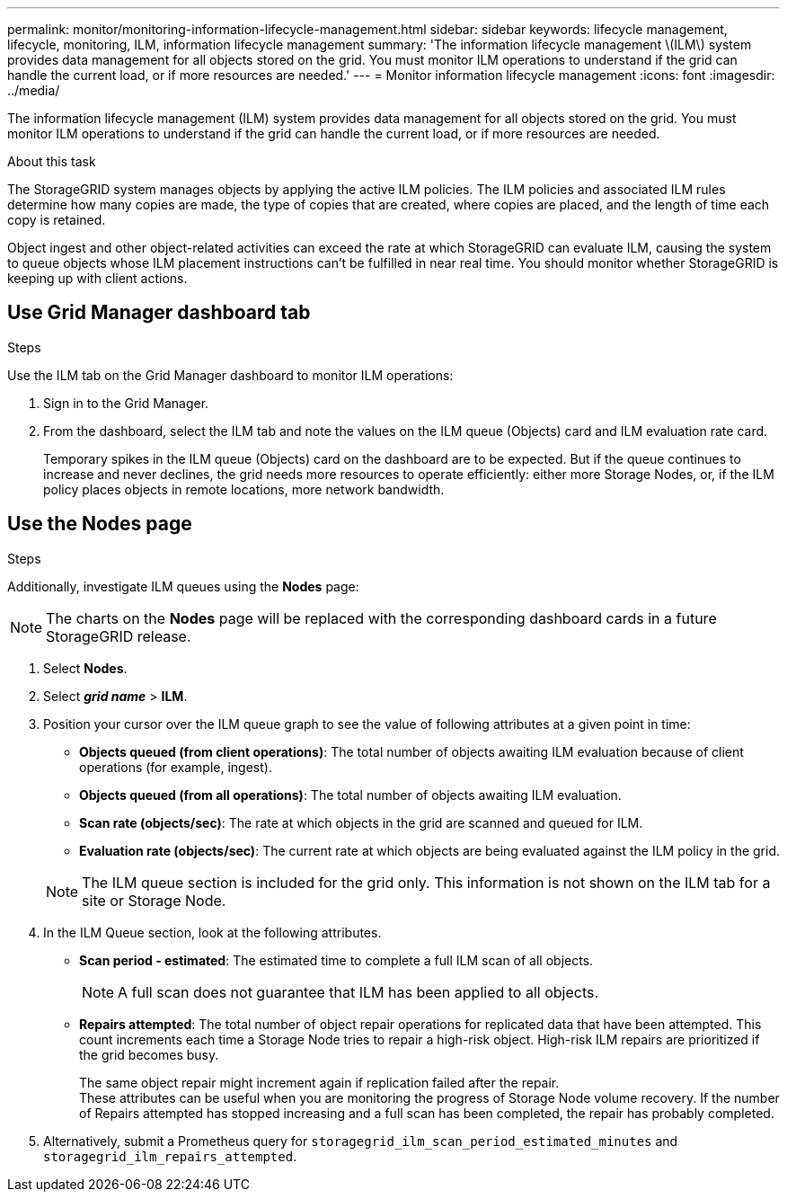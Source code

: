 ---
permalink: monitor/monitoring-information-lifecycle-management.html
sidebar: sidebar
keywords: lifecycle management, lifecycle, monitoring, ILM, information lifecycle management
summary: 'The information lifecycle management \(ILM\) system provides data management for all objects stored on the grid. You must monitor ILM operations to understand if the grid can handle the current load, or if more resources are needed.'
---
= Monitor information lifecycle management
:icons: font
:imagesdir: ../media/

[.lead]
The information lifecycle management (ILM) system provides data management for all objects stored on the grid. You must monitor ILM operations to understand if the grid can handle the current load, or if more resources are needed.

.About this task
The StorageGRID system manages objects by applying the active ILM policies. The ILM policies and associated ILM rules determine how many copies are made, the type of copies that are created, where copies are placed, and the length of time each copy is retained.

Object ingest and other object-related activities can exceed the rate at which StorageGRID can evaluate ILM, causing the system to queue objects whose ILM placement instructions can't be fulfilled in near real time. You should monitor whether StorageGRID is keeping up with client actions.

== Use Grid Manager dashboard tab

.Steps

Use the ILM tab on the Grid Manager dashboard to monitor ILM operations:

. Sign in to the Grid Manager.
. From the dashboard, select the ILM tab and note the values on the ILM queue (Objects) card and ILM evaluation rate card.
+
Temporary spikes in the ILM queue (Objects) card on the dashboard are to be expected. But if the queue continues to increase and never declines, the grid needs more resources to operate efficiently: either more Storage Nodes, or, if the ILM policy places objects in remote locations, more network bandwidth.

== Use the Nodes page

.Steps

Additionally, investigate ILM queues using the *Nodes* page:

NOTE: The charts on the *Nodes* page will be replaced with the corresponding dashboard cards in a future StorageGRID release.

. Select *Nodes*.
. Select *_grid name_* > *ILM*.
. Position your cursor over the ILM queue graph to see the value of following attributes at a given point in time:
 ** *Objects queued (from client operations)*: The total number of objects awaiting ILM evaluation because of client operations (for example, ingest).
 ** *Objects queued (from all operations)*: The total number of objects awaiting ILM evaluation.
 ** *Scan rate (objects/sec)*: The rate at which objects in the grid are scanned and queued for ILM.
 ** *Evaluation rate (objects/sec)*: The current rate at which objects are being evaluated against the ILM policy in the grid.

+
NOTE: The ILM queue section is included for the grid only. This information is not shown on the ILM tab for a site or Storage Node.
. In the ILM Queue section, look at the following attributes.
 ** *Scan period - estimated*: The estimated time to complete a full ILM scan of all objects.
+
NOTE: A full scan does not guarantee that ILM has been applied to all objects.

 ** *Repairs attempted*: The total number of object repair operations for replicated data that have been attempted. This count increments each time a Storage Node tries to repair a high-risk object. High-risk ILM repairs are prioritized if the grid becomes busy.
+
The same object repair might increment again if replication failed after the repair. +
These attributes can be useful when you are monitoring the progress of Storage Node volume recovery. If the number of Repairs attempted has stopped increasing and a full scan has been completed, the repair has probably completed.

. Alternatively, submit a Prometheus query for `storagegrid_ilm_scan_period_estimated_minutes` and `storagegrid_ilm_repairs_attempted`.
